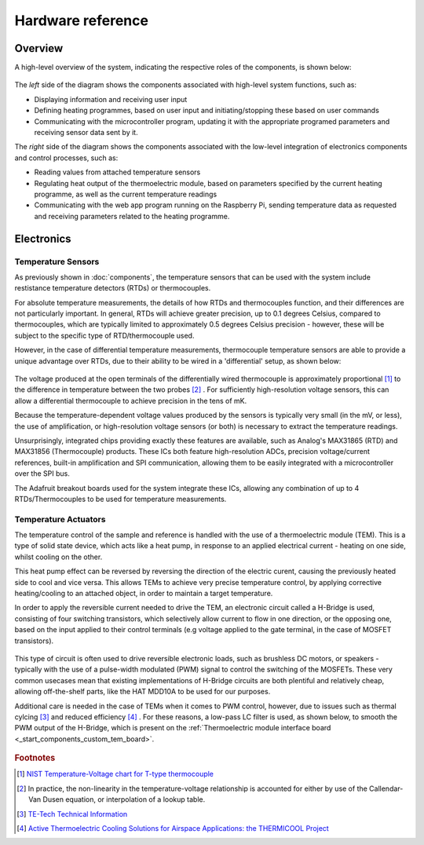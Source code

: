 Hardware reference
==================

.. _ref_hardware_overview:

Overview
--------

A high-level overview of the system, indicating the respective roles of the 
components, is shown below:

.. figure:: ../images/HardwareDetailView.png
   :align: center
   :scale: 50%
   :alt: Microcontroller software block diagram

The *left* side of the diagram shows the components associated with high-level
system functions, such as:

* Displaying information and receiving user input 
* Defining heating programmes, based on user input and initiating/stopping
  these based on user commands
* Communicating with the microcontroller program, updating it with the 
  appropriate programed parameters and receiving sensor data sent by it.

The *right* side of the diagram shows the components associated with the low-level 
integration of electronics components and control processes, such as:

* Reading values from attached temperature sensors
* Regulating heat output of the thermoelectric module, based on parameters specified
  by the current heating programme, as well as the current temperature readings
* Communicating with the web app program running on the Raspberry Pi, sending
  temperature data as requested and receiving parameters related to the heating
  programme.

.. _ref_hardware_electronics:

Electronics
-----------




Temperature Sensors
^^^^^^^^^^^^^^^^^^^

As previously shown in :doc:`components`, the temperature sensors that can be
used with the system include restistance temperature detectors (RTDs) or
thermocouples.

For absolute temperature measurements, the details of how RTDs and thermocouples
function, and their differences are not particularly important. In general, RTDs
will achieve greater precision, up to 0.1 degrees Celsius, compared to
thermocouples, which are typically limited to approximately 0.5 degrees Celsius
precision - however, these will be subject to the specific type of RTD/thermocouple
used.

However, in the case of differential temperature measurements, thermocouple
temperature sensors are able to provide a unique advantage over RTDs, due to
their ability to be wired in a 'differential' setup, as shown below:

.. figure:: ../images/DifferentialThermocouple.png
   :align: center
   :scale: 60%
   :alt: Thermocouple wiring

The voltage produced at the open terminals of the differentially wired thermocouple
is approximately proportional [#T-Type]_ to the difference in temperature between
the two probes [#Non-linearity]_ . For sufficiently high-resolution voltage sensors,
this can allow a differential thermocouple to achieve precision in the tens of
mK. 

Because the temperature-dependent voltage values produced by the sensors is typically
very small (in the mV, or less), the use of amplification, or high-resolution voltage
sensors (or both) is necessary to extract the temperature readings.

Unsurprisingly, integrated chips providing exactly these features are available, such
as Analog's MAX31865 (RTD) and MAX31856 (Thermocouple) products. These ICs both feature
high-resolution ADCs, precision voltage/current references, built-in amplification and
SPI communication, allowing them to be easily integrated with a microcontroller over
the SPI bus. 

The Adafruit breakout boards used for the system integrate these ICs, allowing any 
combination of up to 4 RTDs/Thermocouples to be used for temperature measurements.


Temperature Actuators
^^^^^^^^^^^^^^^^^^^^^

The temperature control of the sample and reference is handled with the use of
a thermoelectric module (TEM). This is a type of solid state device, which acts 
like a heat pump, in response to an applied electrical current - heating on one
side, whilst cooling on the other. 

This heat pump effect can be reversed by reversing the direction of the electric 
curent, causing the previously heated side to cool and vice versa. This allows
TEMs to achieve very precise temperature control, by applying corrective
heating/cooling to an attached object, in order to maintain a target temperature.

In order to apply the reversible current needed to drive the TEM, an electronic
circuit called a H-Bridge is used, consisting of four switching transistors,
which selectively allow current to flow in one direction, or the opposing one,
based on the input applied to their control terminals (e.g voltage applied
to the gate terminal, in the case of MOSFET transistors).

.. figure:: ../images/HBridge.png
   :align: center
   :scale: 25%
   :alt: H Bridge
   
This type of circuit is often used to drive reversible electronic loads, such 
as brushless DC motors, or speakers - typically with the use of a pulse-width
modulated (PWM) signal to control the switching of the MOSFETs. These very
common usecases mean that existing implementations of H-Bridge circuits are
both plentiful and relatively cheap, allowing off-the-shelf parts, like the
HAT MDD10A to be used for our purposes.
   
Additional care is needed in the case of TEMs when it comes to PWM control,
however, due to issues such as thermal cylcing [#TE-Tech]_ and reduced
efficiency [#THERMICOOL]_ . For these reasons, a low-pass LC filter is used,
as shown below, to smooth the PWM output of the H-Bridge, which is present
on the 
:ref:`Thermoelectric module interface board <_start_components_custom_tem_board>`.

.. figure:: ../images/ClassDAmp.png
   :align: center
   :scale: 25%
   :alt: Class D Amplifier


.. rubric:: Footnotes

.. [#T-Type] `NIST Temperature-Voltage chart for T-type thermocouple
      <https://srdata.nist.gov/its90/download/type_t.tab>`_
.. [#Non-linearity] In practice, the non-linearity in the temperature-voltage
      relationship is accounted for either by use of the Callendar-Van Dusen
      equation, or interpolation of a lookup table.
.. [#TE-TECH] `TE-Tech Technical Information <https://tetech.com/faqs/#11>`_
.. [#THERMICOOL] `Active Thermoelectric Cooling Solutions for Airspace 
      Applications: the THERMICOOL Project
      <https://ieeexplore.ieee.org/stamp/stamp.jsp?tp=&arnumber=7862124>`_



 
 


